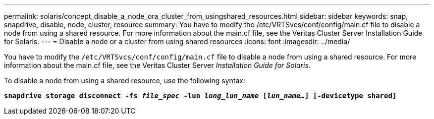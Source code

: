---
permalink: solaris/concept_disable_a_node_ora_cluster_from_usingshared_resources.html
sidebar: sidebar
keywords: snap, snapdrive, disable, node, cluster, resource
summary: You have to modify the /etc/VRTSvcs/conf/config/main.cf file to disable a node from using a shared resource. For more information about the main.cf file, see the Veritas Cluster Server Installation Guide for Solaris.
---
= Disable a node or a cluster from using shared resources
:icons: font
:imagesdir: ../media/

[.lead]
You have to modify the `/etc/VRTSvcs/conf/config/main.cf` file to disable a node from using a shared resource. For more information about the main.cf file, see the Veritas Cluster Server _Installation Guide for Solaris_.

To disable a node from using a shared resource, use the following syntax:

`*snapdrive storage disconnect -fs _file_spec_ -lun _long_lun_name_ [_lun_name..._] [-devicetype shared]*`
